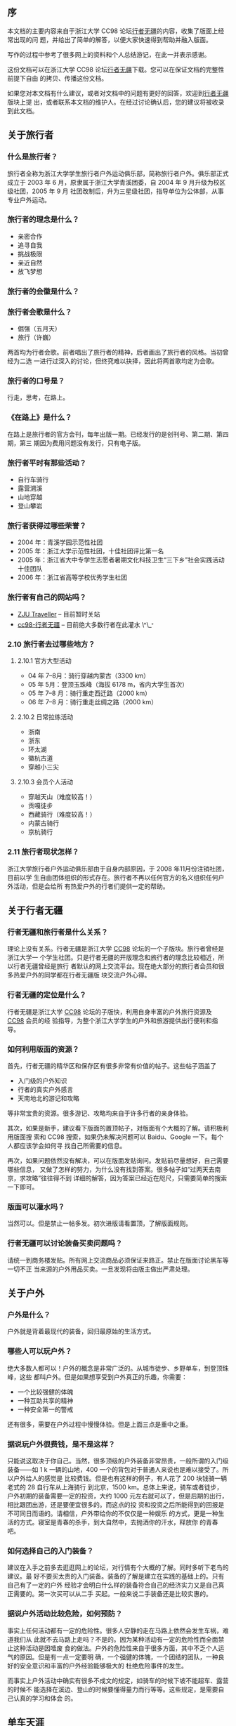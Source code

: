 ** 序

本文档的主要内容来自于浙江大学 CC98 论坛[[http://www.cc98.org/list.asp?boardid=147&page=1][行者无疆]]的内容，收集了版面上经常出现的问
题，并给出了简单的解答，以便大家快速得到帮助并融入版面。

写作的过程中参考了很多网上的资料和个人总结游记，在此一并表示感谢。

这份文档可以在浙江大学 CC98 论坛[[http://www.cc98.org/list.asp?boardid=147&page=1][行者无疆]]下载。您可以在保证文档的完整性前提下自由
的拷贝、传播这份文档。

如果您对本文档有什么建议，或者对文档中的问题有更好的回答，欢迎到[[http://www.cc98.org/list.asp?boardid=147&page=1][行者无疆]]版块上提
出，或者联系本文档的维护人。在经过讨论确认后，您的建议将被收录到此文档。

** 关于旅行者

***  什么是旅行者？

旅行者全称为浙江大学学生旅行者户外运动俱乐部，简称旅行者户外。俱乐部正式成立于
2003 年 6 月，原隶属于浙江大学青溪团委，自 2004 年 9 月升级为校区级社团，2005 年 9 月
社团改制后，升为三星级社团，指导单位为公体部，从事专业户外运动。

*** 旅行者的理念是什么？

- 亲密合作
- 追寻自我
- 挑战极限
- 亲近自然
- 放飞梦想

***  旅行者的会徽是什么？

#+CAPTION: 旅行者会徽
[[/static/image/2009/traveller_logo.jpg][file:/static/image/2009/traveller_logo.jpg]]

*** 旅行者会歌是什么？

- 倔强（五月天）
- 旅行（许巍）

两首均为行者会歌。前者唱出了旅行者的精神，后者画出了旅行者的风格。当初曾经为二选
一进行过深入的讨论，但终究难以抉择，因此将两首歌均定为会歌。

*** 旅行者的口号是？

行走，思考，在路上。

*** 《在路上》是什么？

在路上是旅行者的官方会刊，每年出版一期。已经发行的是创刊号、第二期、第四期，第三
期因为费用问题没有发行，只有电子版。

*** 旅行者平时有那些活动？

- 自行车骑行
- 露营溯溪
- 山地穿越
- 登山攀岩

***  旅行者获得过哪些荣誉？

- 2004 年：青溪学园示范性社团
- 2005 年：浙江大学示范性社团，十佳社团评比第一名
- 2005 年：浙江省大中专学生志愿者暑期文化科技卫生“三下乡”社会实践活动十佳团队
- 2006 年：浙江省高等学校优秀学生社团

***  旅行者有自己的网站吗？

- [[http://www.zjutraveller.org/][ZJU Traveller]] -- 目前暂时关站
- [[http://www.cc98.org/list.asp?boardid=147][cc98-行者无疆]] -- 目前绝大多数行者在此灌水 \^\_^{。}

*** 2.10 旅行者去过哪些地方？


**** 2.10.1 官方大型活动


- 04 年 7--8月：骑行穿越内蒙古（3300 km）
- 05 年 5月：登顶玉珠峰（海拔 6178 m，省内大学生首次）
- 05 年 7--8 月：骑行重走西迁路（2000 km）
- 06 年 7--8 月：骑行重走丝绸之路（2000 km）

**** 2.10.2 日常拉练活动

- 浙南
- 浙东
- 环太湖
- 徽杭古道
- 穿越小三尖

**** 2.10.3  会员个人活动

- 穿越天山（难度较高！）
- 贡嘎徒步
- 西藏骑行（难度较高！）
- 内蒙古骑行
- 京杭骑行

*** 2.11  旅行者现状怎样？

浙江大学旅行者户外运动俱乐部由于自身内部原因，于 2008 年11月份注销社团，目前以学
生自由团体组织的形式存在。旅行者不再以任何官方的名义组织任何户外活动，但是会给所
有热爱户外的行者们提供一定的帮助。

** 关于行者无疆

***  行者无疆和旅行者是什么关系？

理论上没有关系。行者无疆是浙江大学 [[http://www.cc98.org/][CC98]] 论坛的一个子版块。旅行者曾经是浙江大学一
个学生社团。只是行者无疆的开版理念和旅行者的理念比较相近，所以行者无疆曾经是旅行
者默认的网上交流平台。现在绝大部分的旅行者会员和很多热爱户外的同学都在行者无疆版
块交流户外心得。

*** 行者无疆的定位是什么？

行者无疆是浙江大学 [[http://www.cc98.org/][CC98]] 论坛的子版快，利用自身丰富的户外旅行资源及 [[http://www.cc98.org/][CC98]] 会员的经
验指导，为整个浙江大学学生的户外和旅游提供出行便利和指导。

*** 如何利用版面的资源？

首先，行者无疆的精华区和保存区有很多非常有价值的帖子。这些帖子涵盖了

- 入门级的户外知识
- 行者的真实户外感言
- 天南地北的游记和攻略

等非常宝贵的资源。很多游记、攻略均来自于许多行者的亲身体验。

其次，如果是新手，建议看下版面的置顶帖子，对版面有个大概的了解。请积极利用版面搜
索和 CC98 搜索，如果仍未解决问题可以 Baidu、Google 一下。每个人都应该学会如何寻
找自己所需要的信息。

再次，如果问题依然没有解决，可以在版面发贴询问。发贴前尽量想好，自己需要哪些信息，
又做了怎样的努力，为什么没有找到答案。很多帖子如“过两天去南京，求攻略”往往得不到
详细的解答，因为答案已经近在咫尺，只需要简单的搜索一下即可。

*** 版面可以灌水吗？

当然可以。但是禁止一帖多发。初次进版请看置顶，了解版面规则。

*** 行者无疆可以讨论装备买卖问题吗？

请统一到商务楼发贴。所有网上交流商品必须保证来路正。禁止在版面讨论黑车等一切不正
当来源的户外用品买卖。一旦发现将由版主做出严肃处理。

** 关于户外

***  户外是什么？

户外就是背着最现代的装备，回归最原始的生活方式。

*** 哪些人可以玩户外？

绝大多数人都可以！户外的概念是非常广泛的。从城市徒步、乡野单车，到登顶珠峰，这些
都叫户外。但是如果想享受到户外真正的乐趣，你需要：

- 一个比较强健的体魄
- 一种互助共享的精神
- 一种安全第一的警戒

还有很多，需要在户外过程中慢慢体验。但是上面三点是重中之重。

*** 据说玩户外很费钱，是不是这样？

只能说这取决于你自己。当然，很多顶级的户外装备非常昂贵，一般所谓的入门级装备——如
1 k 一辆的山地，400 一个的背包对于普通人来说也是难以接受了。所以户外给人的感觉是
比较费钱。但是也有这样的例子，有人花了 200 块钱骑一辆老式的 28 自行车从上海骑行
到北京，1500 km。总体上来说，骑车或者徒步，户外初期的装备需要一定的投资，大约
1000 元左右就可以了，但是后期的出行，相比跟团出游，还是要便宜很多的。而这点的投
资和投资之后所能得到的回报是不可同日而语的。请相信，户外带给你的不仅仅是一种娱乐
的方式，更是一种生活的方式。寝室是青春的杀手，到大自然中，去抛洒你的汗水，释放你
的青春吧。

*** 如何选择自己的入门装备？

建议在入手之前多去逛逛网上的论坛，对行情有个大概的了解。同时多听下老鸟的建议。最
好不要买太贵的入门装备。装备的了解是建立在实践的基础上的。只有自己有了一定的户外
经验才会明白什么样的装备符合自己的经济实力又是自己真正需要的。第一次买可以从二手
买起。一般来说二手装备还是比较实惠的。

*** 据说户外活动比较危险，如何预防？

事实上任何活动都有一定的危险性。很多人安静的走在马路上依然会发生车祸，难道我们从
此就不去马路上走吗？不是的。因为某种活动有一定的危险性而全面禁止这种活动是因噎废
食的做法。户外的危险性来自于很多方面，其中不乏个人运气的原因。但是有一点一定要明
确，一个强健的体魄，一个团结的团队，一种良好的安全意识和丰富的户外经验能够极大的
杜绝危险事件的发生。

而事实上户外活动中确实有很多不成文的规定，如骑车的时候下坡不能超车、露营的时候不
能选择在溪边、登山的时候要懂得量力而行等等。这些规定，是需要自己认真的学习和体会
的。


** 单车天涯

***  山地、折叠、公路，该怎样选择？

新手推荐选一辆 1000--2000 元之间的山地车作为入门车型。山地车整体上具有：

- 刚度大、结实、抗震效果好
- 适应面广：无论是平路、赛道、乡野小路、泥泞土路均能适应
- 价格便宜：比入门级公路要便宜  1000-2000 元左右

等特点。

公路车和折叠车对路面条件相对要高，尤其是折叠车更为苛刻。而且价格相对较贵，不推荐
新手。

*** 能否推荐一下入门的单车装备？

整车就推荐两个牌子：

- Giant
  - ATX 660
  - ATX 680
  - ATX 740
- Merida
  - Warrior
  - Duke

这些车价格均在 1000--2000 元之间。而且属于经典的入门山地车。俱乐部曾经有人一辆
Giant ATX 660 骑行里程达一万多公里。可见这些车拿来入门足够了。

至于单个零件的推荐，很多是要看个人口味的。一般 2000 元以下的车不建议组装。除非
2000 元收了很多实惠的二手配件，可以考虑。2000 元以上可以考虑自己组装一辆爱车了。
这里有一些参考意见：

- 前叉用一款带软硬的油压叉就行，经典如 RockShox J1，经久耐用，价格实惠。其余锁死、
  回弹，其实没什么必要。当然如果预算足够，可以考虑。好的气叉太贵，不推荐。
- 车架选用 400--500 元之间的铝架就行。这个价格区间还是有蛮多选择的，品牌如 Giant、
  Mosso、Java 等，都差不多的。选的时候主要看样式。一般来说，车架是不会出问题的。
  一个 400 元的架子，主要不去冲山坠山，干什么都够了。
- 变速套件：预算低的用八速的 Alivio，高的用 SRAM X7 系列。强烈推荐 SRAM X7 系列。
  手感好，质量过硬，外形大气。全新整套 700 元左右。可以选择二手，500 元搞定。折
  衷的办法是后拨用 X7，前拨用 SHIMANO 的款式，先对来说，后拨更易损耗，对变速系统
  有决定性的作用。
- 刹车：这就涉及到 V 刹和碟刹的选择了。要便宜，V 刹，要性能，碟刹。V 刹配好效果
  也很好的，出了问题比较容易维修，长途路上多带几对刹车皮就行了。100--200 元搞定。
  低端的碟刹没什么选择，要么是 Hayes 的 MX 系列，或者 Avid 的 BB5、BB7 系列。价
  格在 400--700 之间。绝对绝对够用了。油碟手感好是好，但是一来价格太贵，二来出了
  问题路上基本上无法维修，不推荐。
- 牙盘：300 元左右，带上脚踏，4000 km 基本不用换。顶级牙盘如 FSA 品牌系列都在千
  元以上，没有必要。
- 车圈花鼓：车圈分为刀圈和工型圈两种。都是双层圈。各有特点。根据需要选择。花鼓有
  碟刹花鼓和非碟刹花鼓之分，自己注意。300--500 元搞定。
- 把横、把立、车座等其余配件，根据预算、自己喜好、配件款式自己选择即可。

至于单车入门价钱，看自己了。前面说过，有人一辆老式 28 从上海到北京。当然，如果想
把自己装扮的象样点又不想有太大的投入，1200 元的全新山地（Giant ATX 660 系列或者
Merida Warrior），300 元的山地配件，这样的配置可以从漠河到三亚了。

*** 需要给车上锁吗？

如果想让你的爱车在五分钟之内消失，请上所吧。

具体来说，杭州的偷车贼非常猖狂。骑车出去，自己的车最好不要离开自己的视线。否则上
再多的所也是徒劳的。回到学校车可以扛到宿舍里面。平时上课不要骑好车，买一辆 300
元以下的车——就是所谓的“菜车”代步。

*** 有没有比较好的单车论坛？

- [[http://www.chinabike.net/][中国自行车爱好者]]
- [[http://www.hzbike.com/][杭州自行车]]
- [[http://www.biketo.com/][自行车旅行网]]
- [[http://www.zju88.org/agent/board.do?name=Bicycle&mode=0&page=0][浙江大学飘渺水云间 Bicycle 版]]

*** 长途之前应该做哪些准备？

首先是准备几百公里的骑行经验。

至于装备，主要根据路线的长短、地域气候、团队人数来定，一般来说，下列装备是必备的：

- 调试良好的车、头盔、手套、护膝、绑腿带、车灯、码表
- 生活用品如洗漱用品、衣服
- 电子产品如手机、相机、充电器、必要的存储卡
- 修车工具，必备内六角一套、补胎工具、内胎若干，有条件带上截链器
- 医疗用品，带上常用药品
- 根据行李多少选用不同的包如腰包、驼包等
- 可选：水壶、尾包、车铃铛

*** 自行车可以带上火车吗？

基本上是可以的。具体方法是买个装车包（大概几十元吧），在火车站将车拆掉放在装车包
里，扛上去就行了。如果车上人不是很挤的话列车员一般不会为难你。当然，如果车上人很
多很挤，恐怕就要临时补个托运了。

** 驴行天下

***  请推荐下入门级的徒步装备？

如果你对徒步装备一点都不了解，请先看看下面四个帖子，普及一下基本知识：

- [[http://www.cc98.org/dispbbs.asp?boardID=147&ID=740388][zz新驴最简装备选择－2005]]
- [[http://www.cc98.org/dispbbs.asp?boardID=147&ID=940848][zz装备知识——新手上路级]]
- [[http://www.cc98.org/dispbbs.asp?boardID=147&ID=988787][户外新人购买装备前必读]]
- [[http://www.cc98.org/dispbbs.asp?boardID=147&ID=1838369][话说装备，理性消费]]

简而言之，你的经济实力和路线难度将在很大程度上决定你的选择。当然，如果你不在乎钱，
当然可以上最好的装备，Osprey, The North Face，始祖鸟，COOLMAX 等等，如雷贯耳的品
牌。反之，如果你想尽情享受户外的乐趣，又承受不起太大的资金投入，这里就有一套折衷
的方案供你参考。不要想着一下子就武装到牙齿，饭要一口一口地吃，装备也要慢慢地体验，
最后才会明白什么才是自己需要的。

- 背包就推荐 K2 或者 Acme 的了。据说两者的背负都是仿照别人的，效果还是不错的。容
  量大小看需要。如果不打算露营的话 50 L 的足够了。三天及以上的徒步露营，男生恐怕
  要上 70 + 10 L 的了，女生小一点，毕竟还有男生替你背。价格在 400--500 之间就行。
- 睡袋，买个四季睡袋，零下十度左右的，只要不登雪山不去两极，基本够了。不行的话可
  以裹上衣服，再不行两人睡一起取暖，都可以的。150 元搞定。收睡袋的时候不需要叠起
  来再放，乱塞就行。平时保管最好不要压缩，拿出来就行了。
- 帐篷，牧高迪 Pro，200 元左右。能防中雨。大雨就找个山洞。折叠的时候不要太规矩，
  否则折痕会加速老化，失去防雨作用。
- 冲锋衣裤，基本不是很必要。多带几件衣服就行。要知道雨是防不住的，除非是那种极端
  高级的价格 4 k 以上的冲锋衣。但是即便这样遇见大雨也是会渗的。关键时候还得用雨
  披，四十块钱的军用雨披一套，虽然会有些闷，但防雨是够了。如果实在想买，哥伦比亚
  的仿制，200--300 元一套。
- 登山徒步鞋：其实普通徒步好一点的旅游鞋就够了。
- 炉头锅具：非火枫莫属了。150 元搞定。气罐一般 20 元/罐，能连续烧 4 个小时左右吧。
- 防潮垫：如果背包空间够大，建议买一个厚点的铝膜垫就行。20 元左右。如果有预算的
  话可以上个自充气垫，优点是体积小，睡着可能比较舒服，缺点是放气收垫略显麻烦，而
  且比较重，价格略高。80 元左右。

新驴入道，投资 1000 元购置装备，基本可以满足绝大部分的户外要求。要知道户外精神的
重要组成部分就是同甘共苦、互相帮助，很多装备可以向一些老驴求借甚至购置二手，只要
自己有心，懂得基本的装备维护，一般来说，老驴不会吝啬自己的装备的。

*** 登山包空间很大，怎样才能有效地利用？

装包原则：

- 常用的物品应在近开口处，宿营时才用的物品放在里面
- 轻、软的物品在下，重、硬的物品在上（不能压的物品应在上方）。重物在上有利于使背
  包重心尽可能的靠近人体的重心，不易使人腰腹部肌肉疲劳
- 要注意背包左右的平衡，不能一边重一边轻。同时要注意两肩带要松紧度调节得合适并对
  等
- 背包外挂物品是帐篷在顶，防潮垫在下，这也是重上轻下的原则

装包方法：背包在装填物品上是很究竟方法的。一般的背包从上往下，分为顶盖包（用于装
带雨具、地图、小食品等），这类物品在一旦需要时，可以很方便的请同行者帮助取出。两
侧包（用于装带一些常用物品，如水壶、电筒、洗漱用具、卫生纸、指南针、急用药品、应
急食品、太阳镜、手套、小相机、胶卷等物品）。大包（主包）则装带其他重要物品（如睡
袋、换洗衣服、餐具等）。最好先装大块的东西，再见缝插针装小块的东西。比较零碎的东
西用塑料袋收集起来。食物要注意封存，包装不要弄破以免把你的包包弄的油油的。常用的
东西可以通过快挂挂在登上包的外挂系统上，但是不要太多，免得让外人以为你是买小东西
的。行进的时候注意调节肩带，使得登山包的重心在肩膀和腰臀之间变换，避免长时间疲劳。

#+CAPTION: 装包
[[/static/image/2009/ruhezhuangbao.jpg][file:/static/image/2009/ruhezhuangbao.jpg]]

*** 有哪些比较好的驴友论坛？

- [[http://www.8264.com/][户外资料网]]；
- [[http://www.lvye.info/][绿野户外]]
- [[http://www.sanfo.com/][三夫户外]]
- [[http://www.51outdoor.com/][杭州天择户外]]

** 布袋的事

***  布袋是谁？

布袋，原名郭冀华，布袋是她的网名，别名圆圆，河北籍，以河北省高考总分第 78 名的成
绩考入浙江大学，是浙江大学人文学院 2006 级本科生。

2007 年 6 月 3 日，郭冀华在径山比赛后骑自行车延盘山公路下山时，由于路窄弯急，不
慎摔下山崖，导致胸椎第五节爆裂性骨折，第六、七节压缩性骨折，脊柱神经出现断面。被
送入浙二医院抢救。

郭冀华在浙二医院做了两次大手术，暑假转入浙江省人民医院进行康复治疗。2007 年 12
月份出院，回到学校进行进一步的康复，住在望月公寓桂花苑 8 幢 8 号车库。08 年复课
学籍降为 07 级，继续学习浙江大学课程。09 年 7 月因为专业需要搬到浙江大学西溪校区。
截止本文完成之时，郭冀华本人在杭州万事利医院进行康复治疗，直到现在。目前康复情况
良好，郭冀华本人已经可以借助器具“行走”十几米。打算住院康复到寒假，争取取得最好的
康复效果。

*** 事情的原因有哪些？

- 主观原因：布袋在出事前的某次径山骑行中摔过车，可能有一定的心理阴影
- 客观原因：
  - 车友超车：据目击者称当时高速下坡时有两名车友从背后超车
  - 路况：弯到角度太大，路面情况不好，落差很大
  - 组织不利：在比赛完毕后应该包车下山，不该放任车友骑行下山

*** 我们做了哪些努力？

- 组织全校范围内的募捐，筹得  48598.84 元
- 组织西湖爱心笔会，募捐到浙江省内书画名家书法绘画作品几十件
- 组织捐物捐书活动，并统一卖掉，筹得 900 余元
- 利用旅行者的装备出借，半年筹得费用 1300 余元，至今仍在继续，并接受书籍物品的募捐
- 定期组织人员去看望布袋
- 联系社会媒体（包括上海东方卫士，钱江日报社，杭州电视台等），争取社会的帮助
- 经常去看望，陪布袋聊天解闷，平时协助阿姨推郭冀华上课
- 帮助去和保险公司协商取得保险赔偿
- ……

*** 我该怎样帮助布袋？

- 帮助缓解布袋家庭经济困难
- 无聊的时候去[[http://shop58779567.taobao.com/][布袋客栈]]看看
- 出去旅行的时候别忘了给布袋寄张明信片，带点纪念性的小礼物就更好了
- 如果你有时间的话可以帮忙维护这个博客[[http://blog.sina.com.cn/helpbudai][爱心小岛]]
- 有时间多去看看布袋，哪怕是陪她聊聊天也好
- 每次去的时候记得买些水果
- 如果没时间的话偶尔发发短信也行
- 如果你是人文学院的话请在学业上帮下布袋
- 如果你是医学专业的可以教教叔叔阿姨他们一些医疗保健护理知识，会按摩就更好了
- 如果你了解拍卖相关事宜请和我们联系帮忙处理下笔会的作品
- ……

*** 还有哪些人在关注着布袋？

- 各位浙江大学的老师，在布袋的生活和学习上给了很多的帮助和照顾
- [[http://www.chinaacademyofart.com/][中国美术学院]]，布袋现在坐的小轮椅就是 07 年一位美院的朱教授送的，而且九月份的西湖爱心笔会，大批的优秀作品均出自美院老师之手
- [[http://www.zju88.org/agent/board.do?name=Commonweal&mode=0&page=0][浙江大学飘渺水云间 - 公益爱心版]]
- [[http://www.hzbike.com/viewthread.php?tid=65311][骑行网]]
- [[http://blog.msn.soufun.com/5598367/1238086/articledetail.htm][顾东东]]，这是东东的[[http://lixq.cn/][克里奥工作室]]，和[[http://lixq.cn/budai/][布袋客栈]]。东东的弟弟和布袋一起骑行到过婺源，东东还是大布袋十一届的同学院的学长
- 商战明，浙大学长，默默关注着行者无疆和布袋
- ……还有很多，很多……

***  布袋的今后生活有什么打算？

大体上康复治疗和学习两不误。最好的情况是生活完全可以自理，完成浙江大学的学业，找
到一份专业相关的工作，做自己的事情。但是前路漫漫，这需要布袋，叔叔阿姨，行者无疆，
和社会各界人士的帮忙。

** 安全医疗

***  请问保证在户外活动中的人生安全？

无法保证。这个问题就像“如何保证人走在马路上而不被车撞”一样。只能说任何活动都有一
定的危险性。户外安全不安全，99% 靠自己，1%是运气。你的体能，户外经验，活动的强度
难度，团队的协作性，天气，这些都是影响户外安全的重要因素。归结下来有两个原则：

- 量力而行。不要还没等过泰山黄山就去登珠穆朗玛。出行之前想想自己的父母亲人。出行
  之前想一想自己能不能保证自己的生命健康安全。如果你热爱你的学习工作生命胜过旅行，
  胜过户外，量力而行。如果你想当一个不顾生死、不管亲人父母的流浪汉、冒险者，你也
  没有必要看这份文档了。很多时候户外是带有一点点探险的意味，但这绝对不是冒险。
- 一切要靠自己。是的，在外边一切都要靠自己。不要都指望领队。领队也是人，领队也会
  犯错。领队可以犯错！但是你要懂得判别。否则你失去的可能是健康，甚至是生命。想看
  具体案例？Baidu，南宁驴友案。

*** 领队和队员之间的义务和权利关系包括什么？

- 立足于行者无疆这个版块，领队和队员之间并没有绝对的权利义务关系。行者无疆不同于
  社会上的户外公司，所有所谓的活动领队事实上都是一种义务公益性的领队，他们默默奉
  献了自己的时间精力，他们耐心地为你讲解一条一条的户外知识，他们在路上照顾大家，
  凭借自己的经验尽力保证大家的安全；但我们却不能因此将安全的责任推给领队。每个人
  都是独立的个体，应该独立的对自己的安全负责。但是大家一旦组队出行，选择一个经验
  丰富有责任感的人做领队还是很有必要的。队员对领队的服从性是在一般情况下，如果领
  队犯了错，队员可以提出，我相信如果你的意见诚恳且有理有据，领队会采纳你的建议的。
  除此之外，领队在活动中具有绝对的领导权和决定权。

*** 骑车出行有哪些该注意的安全事项？

- 下坡控制速度（最好 35 km/h 以下），千万不要超车
- 遵守交通规则
- 不要并排骑车，不要边骑边聊天
- 繁忙马路上不要听 mp3，这样难于听到后边的车铃声音
- 尽量不要赶夜路
- 一定要带上头盔手套
- 夏天骑车稍有发热不适立即停下休息防止中暑

*** 徒步露营有哪些注意事项？

- 均衡体力，不要掉队，一个人在野外很危险
- 提早出发，如果赶不到目的地提早扎营，不要赶夜路
- 不要在水边扎营
- 鞋子放在帐篷里，一来防潮，二来防止蛇到鞋里睡觉
- 迷途知返，如果找不到路的话就原路返回
- 雨天注意防滑，尤其不要在悬崖边行走

*** 该准备哪些药品作活动出行之用？

常用的药品就行。大体上包括感冒发烧类，拉肚子类，创伤包扎类（创可贴，棉球，酒精或
碘酒），预防中暑类，预防高原反应类（如果去西部），防蚊虫类等等。

------

Author: [[mailto:xiaohanyu1988@gmail.com][<cnlox@cc98.org>]]

Date: 2009-11-02 22:38:31 CST

HTML generated by org-mode 6.21b in emacs 23
